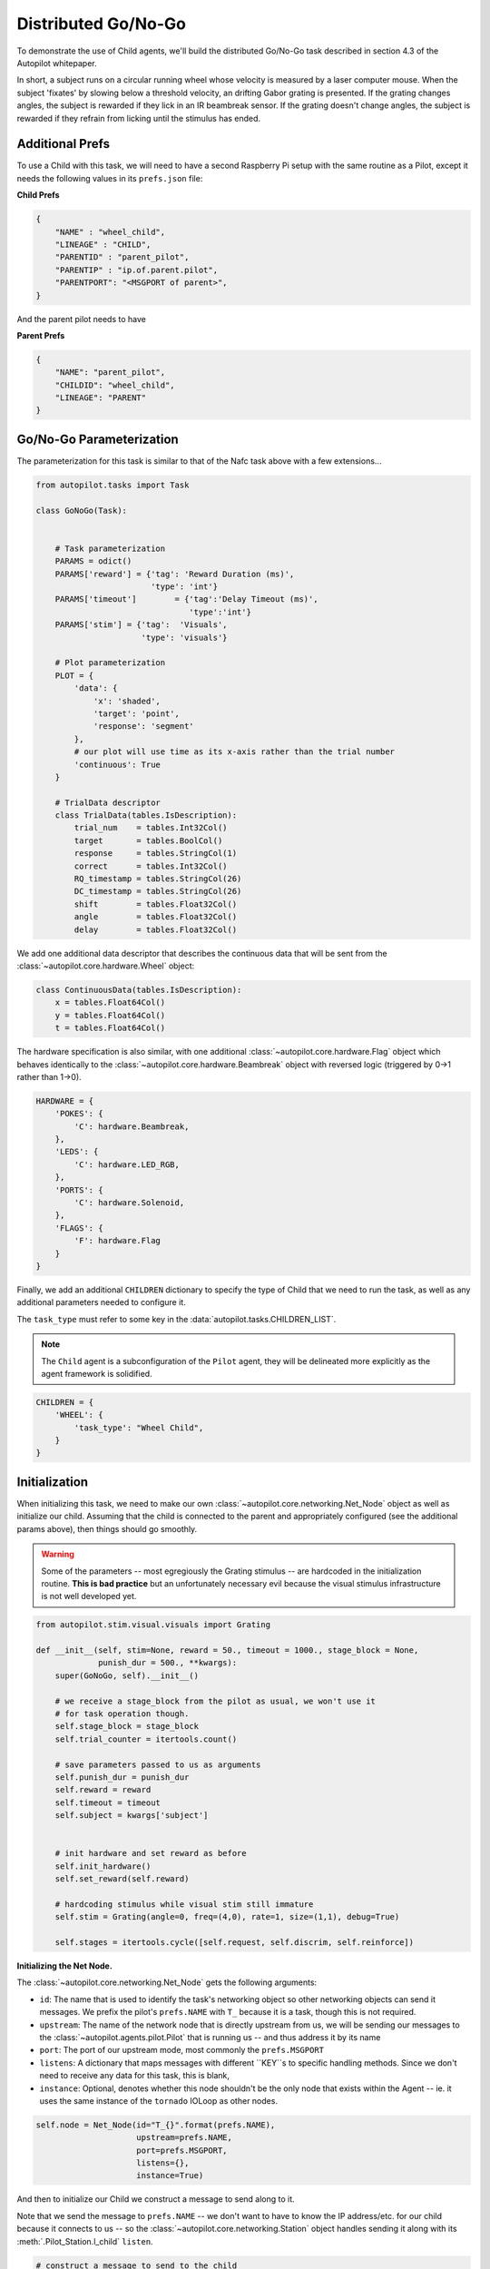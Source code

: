 Distributed Go/No-Go
=========================================

.. figure:: ../_images/gonogo.png
   :align: right

To demonstrate the use of Child agents, we'll build the distributed Go/No-Go task described in section 4.3 of the Autopilot whitepaper.

In short, a subject runs on a circular running wheel whose velocity is measured by a laser computer mouse.
When the subject 'fixates' by slowing below a threshold velocity, an drifting Gabor grating is presented.
If the grating changes angles, the subject is rewarded if they lick in an IR beambreak sensor.
If the grating doesn't change angles, the subject is rewarded if they refrain from licking until the stimulus has ended.


Additional Prefs
----------------

To use a Child with this task, we will need to have a second Raspberry Pi setup with the same routine as a Pilot, except it needs the following values in its ``prefs.json`` file:

**Child Prefs**

.. code-block:: json

    {
        "NAME" : "wheel_child",
        "LINEAGE" : "CHILD",
        "PARENTID" : "parent_pilot",
        "PARENTIP" : "ip.of.parent.pilot",
        "PARENTPORT": "<MSGPORT of parent>",
    }

And the parent pilot needs to have

**Parent Prefs**

.. code-block:: json

    {
        "NAME": "parent_pilot",
        "CHILDID": "wheel_child",
        "LINEAGE": "PARENT"
    }

Go/No-Go Parameterization
-------------------------

The parameterization for this task is similar to that of the Nafc task above with a few extensions...

.. code-block:: python

    from autopilot.tasks import Task

    class GoNoGo(Task):


        # Task parameterization
        PARAMS = odict()
        PARAMS['reward'] = {'tag': 'Reward Duration (ms)',
                            'type': 'int'}
        PARAMS['timeout']        = {'tag':'Delay Timeout (ms)',
                                    'type':'int'}
        PARAMS['stim'] = {'tag':  'Visuals',
                          'type': 'visuals'}

        # Plot parameterization
        PLOT = {
            'data': {
                'x': 'shaded',
                'target': 'point',
                'response': 'segment'
            },
            # our plot will use time as its x-axis rather than the trial number
            'continuous': True
        }

        # TrialData descriptor
        class TrialData(tables.IsDescription):
            trial_num    = tables.Int32Col()
            target       = tables.BoolCol()
            response     = tables.StringCol(1)
            correct      = tables.Int32Col()
            RQ_timestamp = tables.StringCol(26)
            DC_timestamp = tables.StringCol(26)
            shift        = tables.Float32Col()
            angle        = tables.Float32Col()
            delay        = tables.Float32Col()

We add one additional data descriptor that describes the continuous data that will be sent from the :class:`~autopilot.core.hardware.Wheel` object:

.. code-block:: python

        class ContinuousData(tables.IsDescription):
            x = tables.Float64Col()
            y = tables.Float64Col()
            t = tables.Float64Col()

The hardware specification is also similar, with one additional :class:`~autopilot.core.hardware.Flag` object which
behaves identically to the :class:`~autopilot.core.hardware.Beambreak` object with reversed logic (triggered by 0->1 rather than 1->0).

.. code-block:: python

        HARDWARE = {
            'POKES': {
                'C': hardware.Beambreak,
            },
            'LEDS': {
                'C': hardware.LED_RGB,
            },
            'PORTS': {
                'C': hardware.Solenoid,
            },
            'FLAGS': {
                'F': hardware.Flag
            }
        }

Finally, we add an additional ``CHILDREN`` dictionary to specify the type of Child
that we need to run the task, as well as any additional parameters needed to configure it.

The ``task_type`` must refer to some key in the :data:`autopilot.tasks.CHILDREN_LIST`.

.. note::

    The ``Child`` agent is a subconfiguration of the ``Pilot`` agent, they will be delineated more
    explicitly as the agent framework is solidified.

.. code-block:: python


        CHILDREN = {
            'WHEEL': {
                'task_type': "Wheel Child",
            }
        }

Initialization
--------------

When initializing this task, we need to make our own :class:`~autopilot.core.networking.Net_Node` object
as well as initialize our child. Assuming that the child is
connected to the parent and appropriately configured (see the
additional params above), then things should go smoothly.

.. warning::

    Some of the parameters -- most egregiously the Grating stimulus -- are
    hardcoded in the initialization routine. **This is bad practice** but
    an unfortunately necessary evil because the visual stimulus infrastructure is not well developed yet.

.. code-block:: python

    from autopilot.stim.visual.visuals import Grating

    def __init__(self, stim=None, reward = 50., timeout = 1000., stage_block = None,
                 punish_dur = 500., **kwargs):
        super(GoNoGo, self).__init__()

        # we receive a stage_block from the pilot as usual, we won't use it
        # for task operation though.
        self.stage_block = stage_block
        self.trial_counter = itertools.count()

        # save parameters passed to us as arguments
        self.punish_dur = punish_dur
        self.reward = reward
        self.timeout = timeout
        self.subject = kwargs['subject']


        # init hardware and set reward as before
        self.init_hardware()
        self.set_reward(self.reward)

        # hardcoding stimulus while visual stim still immature
        self.stim = Grating(angle=0, freq=(4,0), rate=1, size=(1,1), debug=True)

        self.stages = itertools.cycle([self.request, self.discrim, self.reinforce])


**Initializing the Net Node.**

The :class:`~autopilot.core.networking.Net_Node` gets the following arguments:

* ``id``: The name that is used to identify the task's networking object so other networking objects can send it messages. We prefix the pilot's ``prefs.NAME`` with ``T_`` because it is a task, though this is not required.
* ``upstream``: The name of the network node that is directly upstream from us, we will be sending our messages to the :class:`~autopilot.agents.pilot.Pilot` that is running us -- and thus address it by its name
* ``port``: The port of our upstream mode, most commonly the ``prefs.MSGPORT``
* ``listens``: A dictionary that maps messages with different ``KEY``s to specific handling methods. Since we don't need to receive any data for this task, this is blank,
* ``instance``: Optional, denotes whether this node shouldn't be the only node that exists within the Agent -- ie. it uses the same instance of the ``tornado`` IOLoop as other nodes.

.. code-block:: python

        self.node = Net_Node(id="T_{}".format(prefs.NAME),
                             upstream=prefs.NAME,
                             port=prefs.MSGPORT,
                             listens={},
                             instance=True)

And then to initialize our Child we construct a message to send along to it.

Note that we send the message to ``prefs.NAME`` -- we don't want to have to know the IP address/etc.
for our child because it connects to us -- so the :class:`~autopilot.core.networking.Station` object handles
sending it along with its :meth:`.Pilot_Station.l_child` ``listen``.

.. code-block:: python

        # construct a message to send to the child
        value = {
            'child': {'parent': prefs.NAME, 'subject': self.subject},
            'task_type': self.CHILDREN['WHEEL']['task_type'],
            'subject': self.subject
        }

        # send to the station object with a 'CHILD' key
        self.node.send(to=prefs.NAME, key='CHILD', value=value)

The Child Task
--------------

The :class:`~autopilot.tasks.children.Wheel_Child` task is a very thin
wrapper around a :class:`~autopilot.core.hardware.Wheel` object, which does most of the work.

It creates a ``stages`` iterator with a function that returns nothing to fit in with the general task structure.

.. code-block:: python

    class Wheel_Child(object):
        STAGE_NAMES = ['collect']

        PARAMS = odict()
        PARAMS['fs'] = {'tag': 'Velocity Reporting Rate (Hz)',
                        'type': 'int'}
        PARAMS['thresh'] = {'tag': 'Distance Threshold',
                            'type': 'int'}

        HARDWARE = {
            "OUTPUT": Digital_Out,
            "WHEEL":  Wheel
        }



        def __init__(self, stage_block=None, fs=10, thresh=100, **kwargs):
            self.fs = fs
            self.thresh = thresh

            self.hardware = {}
            self.hardware['OUTPUT'] = Digital_Out(prefs.PINS['OUTPUT'])
            self.hardware['WHEEL'] = Wheel(digi_out = self.hardware['OUTPUT'],
                                           fs       = self.fs,
                                           thresh   = self.thresh,
                                           mode     = "steady")
            self.stages = cycle([self.noop])
            self.stage_block = stage_block

        def noop(self):
            # just fitting in with the task structure.
            self.stage_block.clear()
            return {}

        def end(self):
            self.hardware['WHEEL'].release()
            self.stage_block.set()

.. _wheel_guide_one:

A Very Smart Wheel
------------------


Most of the Child's contribution to the task is performed by the :class:`~autopilot.core.hardware.Wheel` object.

The Wheel accesses a USB mouse connected to the Pilot,
continuously collects its movements, and reports them back to the
Terminal with a specified frequency (``fs``) with an internal :class:`~autopilot.core.networking.Net_Node`

An abbreviated version...

.. code-block:: python

    from inputs import devices

    class Wheel(Hardware):

        def __init__(self, mouse_idx=0, fs=10, thresh=100, thresh_type='dist', start=True,
                     digi_out = False, mode='vel_total', integrate_dur=5):

            self.mouse = devices.mice[mouse_idx]
            self.fs = fs
            self.thresh = thresh
            # time between updates
            self.update_dur = 1./float(self.fs)

The Wheel has three message types,

* ``'MEASURE'`` - the main task is telling us to monitor for a threshold crossing, ie. previous trial is over and it's ready for another one.
* ``'CLEAR'`` - stop measuring for a threshold crossing event!
* ``'STOP'`` - the task is over, clear resources and shut down.

.. code-block:: python

            # initialize networking
            self.listens = {'MEASURE': self.l_measure,
                            'CLEAR'  : self.l_clear,
                            'STOP'   : self.l_stop}

            self.node = Net_Node('wheel_{}'.format(mouse_idx),
                                 upstream=prefs.NAME,
                                 port=prefs.MSGPORT,
                                 listens=self.listens,
                                 )

            # if we are being used in a child object,
            # we send our trigger via a GPIO pin
            self.digi_out = digi_out

            self.thread = None

            if start:
                self.start()

        def start(self):
            self.thread = threading.Thread(target=self._record)
            self.thread.daemon = True
            self.thread.start()

The wheel starts two threads, one that captures mouse movement events and
puts them in a queue, and another that processes movements, transmits them
to the Terminal, and handles the threshold triggers when the subject falls
below a certain velocity.

.. code-block:: python

        def _mouse(self):
            # read mouse movements and put them in a queue
            while self.quit_evt:
                events = self.mouse.read()
                self.q.put(events)

        def _record(self):

            threading.Thread(target=self._mouse).start()

            # a threading.Event is used to terminate the wheel's operation
            while not self.quit_evt.is_set():

            # ... mouse movements are collected into a 2d numpy array ...

            # if the main task has told us to measure for a velocity threshold
            # we check if our recent movements (move) trigger the threshold
            if self.measure_evt.is_set():
                do_trigger = self.check_thresh(move)
                if do_trigger:
                    self.thresh_trig()
                    self.measure_evt.clear()

            # and we report recent movements back to the Terminal
            # the recent velocities and timestamp have been calculated as
            # x_vel, y_vel, and nowtime
            self.node.send(key='CONTINUOUS',
                           value={
                               'x':x_vel,
                               'y':y_vel,
                               't':nowtime
                           })

If the threshold is triggered, a method (...``thresh_trig``...) is called that
sends a voltage pulse through the :class:`~autopilot.core.hardware.Digital_Out`
given to it by the Child task.

.. code-block:: python

        def thresh_trig(self):
            if self.digi_out:
                self.digi_out.pulse()



Go/No-Go Stage Methods
----------------------

After the child is initialized, the Parent pilot begins to call the three stage
functions for the task in a cycle

Very similar to the Nafc task above...

* ``request`` - Tell the Child to begin measuring for a velocity threshold crossing, prepare the stimulus for delivery
* ``discrim`` - Present the stimulus
* ``reinforce`` - Reward the subject if they were correct

The code here has been abbreviated for the purpose of the example:

.. code-block:: python


    def request(self):
        # Set the event lock
        self.stage_block.clear()
        # wait on any ongoing punishment stimulus
        self.punish_block.wait()



        # set triggers
        self.triggers['F'] = [
            lambda: self.stim.play('shift', self.shift )
        ]

        # tell our wheel to start measuring
        self.node.send(to=[prefs.NAME, prefs.CHILDID, 'wheel_0'],
                       key="MEASURE",
                       value={'mode':'steady',
                              'thresh':100})

        # return data from current stage
        self.current_trial = self.trial_counter.next()
        data = {
            'target': self.target, # whether to 'go' or 'not go'
            'shift': self.shift,   # how much to shift the
                                   # angle of the stimulus
            'trial_num': self.current_trial
        }

        return data


    def discrim(self):
        # if the subject licks on a good trial, reward.
        # set a trigger to respond false if delay time elapses
        if self.target:
            self.triggers['C'] = [lambda: self.respond(True), self.pins['PORTS']['C'].open]
            self.triggers['T'] = [lambda: self.respond(False), self.punish]
        # otherwise punish
        else:
            self.triggers['C'] = [lambda: self.respond(True), self.punish]
            self.triggers['T'] = [lambda: self.respond(False), self.pins['PORTS']['C'].open]

        # the stimulus has just started playing, wait a bit and then shift it (if we're gonna
        # choose a random delay
        delay = 0.0
        if self.shift != 0:
            delay = (random()*3000.0)+1000.0
            # a delay timer is set that shifts the stimulus after
            # <delay> milliseconds
            self.delayed_set(delay, 'shift', self.shift)

        # trigger the timeout in 5 seconds
        self.timer = threading.Timer(5.0, self.handle_trigger, args=('T', True, None)).start()

        # return data to the pilot
        data = {
            'delay': delay,
            'RQ_timestamp': datetime.datetime.now().isoformat(),
            'trial_num': self.current_trial
        }

        return data


    def reinforce(self):

        # stop timer if it's still going
        try:
            self.timer.cancel()
        except AttributeError:
            pass
        self.timer = None

        data = {
            'DC_timestamp': datetime.datetime.now().isoformat(),
            'response': self.response,
            'correct': self.correct,
            'trial_num': self.current_trial,
            'TRIAL_END': True
        }
        return data

Viola.
